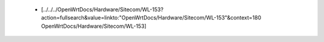  * [../../../OpenWrtDocs/Hardware/Sitecom/WL-153?action=fullsearch&value=linkto:"OpenWrtDocs/Hardware/Sitecom/WL-153"&context=180 OpenWrtDocs/Hardware/Sitecom/WL-153]
